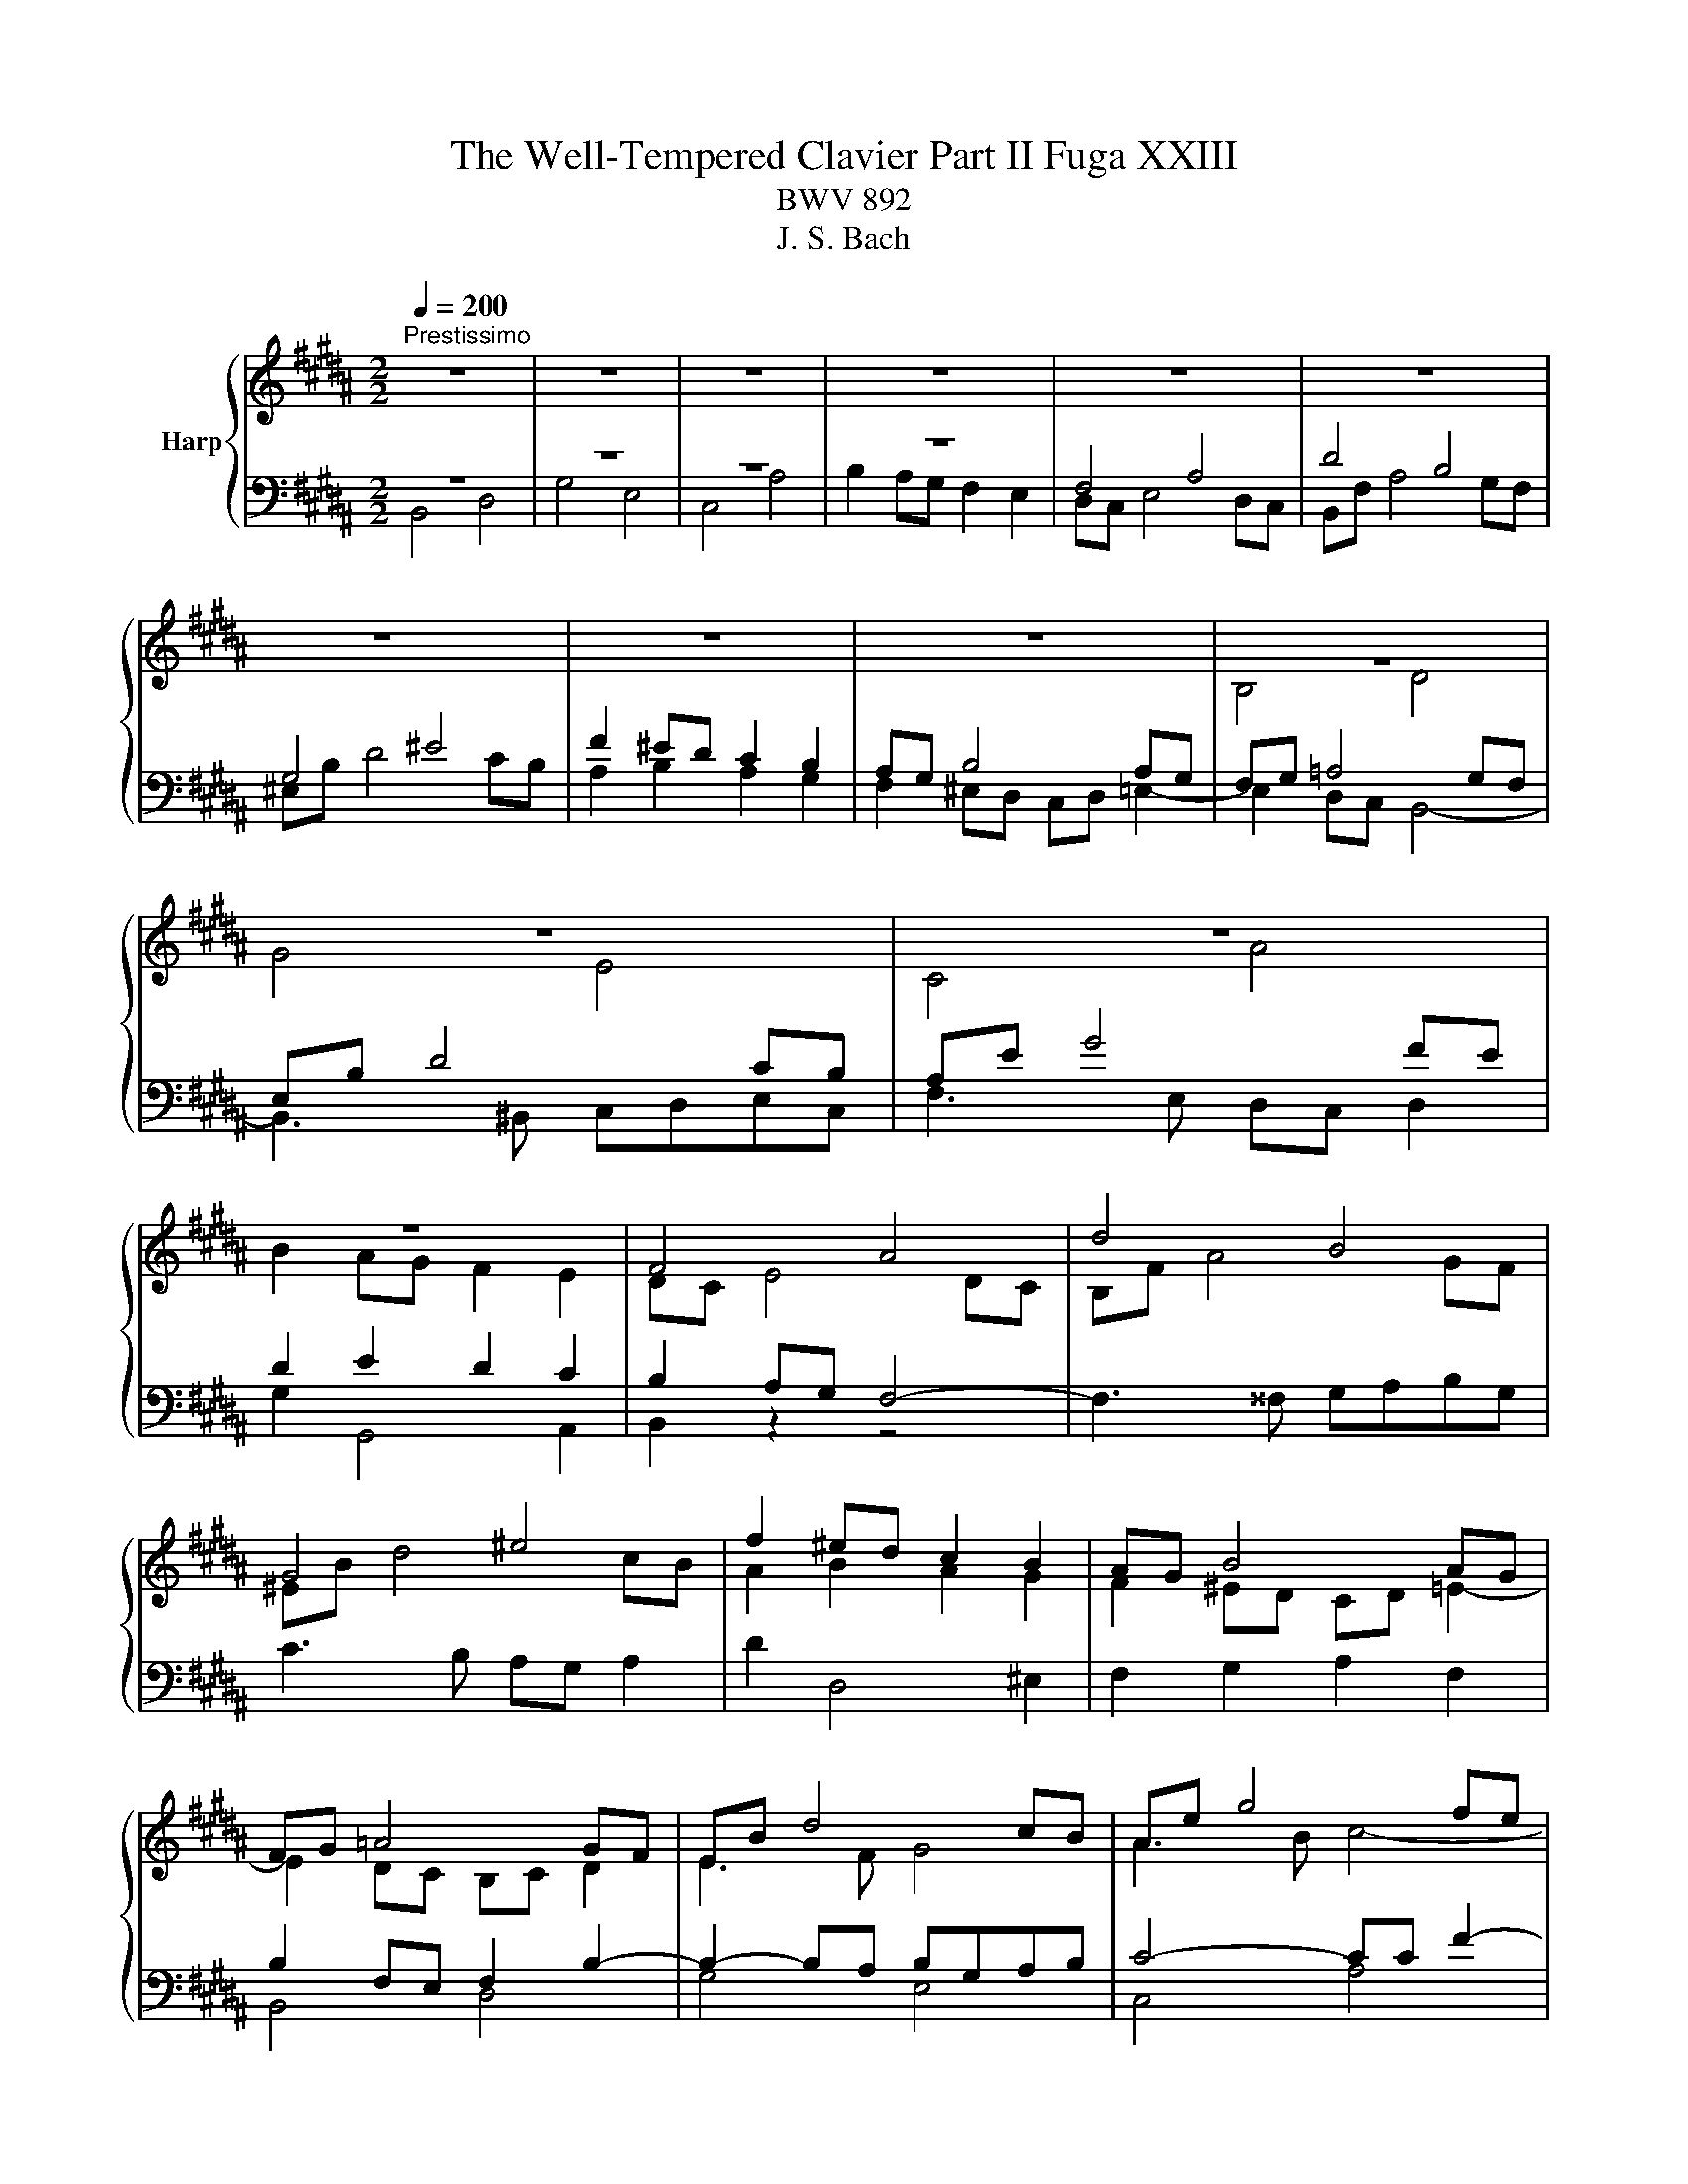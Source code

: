 X:1
T:The Well-Tempered Clavier Part II Fuga XXIII
T:BWV 892
T:J. S. Bach
%%score { ( 1 4 ) | ( 2 3 ) }
L:1/8
Q:1/4=200
M:2/2
K:B
V:1 treble nm="Harp"
V:4 treble 
V:2 bass 
V:3 bass 
V:1
"^Prestissimo" z8 | z8 | z8 | z8 | z8 | z8 | z8 | z8 | z8 | z8 | z8 | z8 | z8 | F4 A4 | d4 B4 | %15
 G4 ^e4 | f2 ^ed c2 B2 | AG B4 AG | FG =A4 GF | EB d4 cB | Ae g4 fe | d8- | d2 ^^f2 g2 c2 | B8- | %24
 BA B4- BA | GB d4 cB | A4 z4 | z2 fe defd | BcdB GA B2- | BGAB c4- | cFGA B4- | B4 ABcA | %32
 F2 ba gabg | efge cd e2- | e2 dc B4- | B2 cB A2 G2 | ^^F2 z2 z2 G^F | G2 z2 z4 | z8 | z8 | z8 | %41
 F4 A4 | d4 B4 | G4 ^e4 | f4- f^efg | a4- aagf | =f2 =g^g =g^ga=g | d4 z4 | z2 gf efge | %49
 cdec AB c2- | cA B2- B3 B- | BG A2- A3 =A | =A^^F G2- G^B c2- | c2 c2 d4- | d2 =A4 GF | %55
 E2 G2 c4- | c2 fe f2 d2 | B2 cd e2 =A2 | G3 =A F4 | E4 z2 b=a | g=abg ef=ge | cd e4 d2- | %62
 d2 g2- gf g2 | f8- | f2 e2- ed e2 | d8- | d2 c2- cB c2 | B3 B e2- ee | d3 d g3 g | f3 f b3 b | %70
 a3 c =a3 f | g8- | ggfe defd | e8 | d4- d2 c2 | B4- BBef | g4- ggfe | d8- | d8- | dd^^c^B cd^ef | %80
 g4 f4- | f4- ff^ed | ^^c4- cA d2- | d^B^^c^e G=BAG | F8 | z8 | B,CDB, ^E4 | F4 FC =A2- | %88
 A2 =A2 G2 F2- | F2 ED EF G2- | G2 G2 F2 E2- | E2 DC DE F2- | FGFE d4 | g4 e4 | c4 a4 | b4 e4- | %96
 e8- | eded e2 z2 | dcdc d2 z2 | z =F=dc BcdB | G=ABG =F=dcB | A4 z F B2- | B2 AG A4 | %103
 !fermata!B8 |] %104
V:2
 z8 | z8 | z8 | z8 | F,4 A,4 | D4 B,4 | G,4 ^E4 | F2 ^ED C2 B,2 | A,G, B,4 A,G, | F,G, =A,4 G,F, | %10
 E,B, D4 CB, | A,E G4 FE | D2 E2 D2 C2 | B,2 A,G, F,4- | F,3 ^^F, G,A,B,G, | C3 B, A,G, A,2 | %16
 D2 D,4 ^E,2 | F,2 G,2 A,2 F,2 | B,2 F,E, F,2 B,2- | B,2- B,A, B,G,A,B, | C4- CC F2- | %21
 F2 FE D2 C2 | B,2 C2 D2 E2 | D3 C B,2 =D2 | C3 G, A,B, C2- | C2 B,A, G,F, G,2 | F,4 A,4 | D4 B,4 | %28
 G,4 ^E4 | F4- F=EDC | D6[I:staff -1] D2 | CD E4[I:staff +1] A,2 | B,8- | B,4- B,A,G,A, | %34
 B,F,B,A, G,A,B,G, | E,2 z2 z4 | z2 E2 D2 C2 | D4 E4 | DCB,C =D4 | C4- CB,A,B, | G,4- G,G,A,B, | %41
 C4- CEDC | B,2 z2 z4 | z2 B,2 A,3 G, | F,2 z2 z4 | z8 | z8 | z8 | E,4 C,4 | A,,4 ^^F,4 | %50
 G,4- G,F,^E,F, | z8 | E,4 G,4 | C4 =A,4 | F,4 D4 | E6 C2 | F4 z2 F2 | D2 E2 z2 C2 | B,4- B,3 =A, | %59
 G,4 B,4 | E4 C4 | ^A,4 ^^F4 | G^F^ED ^^CDEC | D4- DEFD | EDCB, A,B,CA, | B,4- B,CDB, | %66
 CB,A,G, ^^F,G,A,F, | G,2- G,/F,/E,/D,/ C,B,A,F, | B,2- B,/A,/G,/F,/ E,DCA, | %69
 D2- D/C/B,/A,/ G,F=FC |[K:treble] FGAF D=EFD | ^B,CDB, CD E2- | EEDC B,CDB, | %73
[K:bass] G,A,B,G, A,B, C2- | CB,A,G, ^^F,G,A,F, | G,B,CD E2 B,2- | B,G,A,B, C2 F2- | FGFE D4- | %78
 DEDC B,4- | B,2 z2 z4 | ^^C,A,,^B,,C, D,^E,F,D, | G,F,G,A, B,A,B,G, | A,4- A,3 ^^G, | z8 | %84
 F,4 A,4 |[I:staff -1] D4 B,4 | G,4[I:staff +1] G,A, B,2- | B,B,A,G, A,2[I:staff -1] F2- | %88
 F2 ^B,F E2 D2- | D2 C^B, CD E2- | E2 A,E D2 C2- | C2 B,A, B,C D2- | DED[I:staff +1]C B,CB,=A, | %93
 G,B,ED CDEC | A,B,CA, F,G, A,2- | A,F,B,A, G,4- | G,F,E,G, C4- | CB,CB, C2 z2 | FEFE F2 z2 | %99
 z2 B,2 =D4- | D4 z2 G,2 | F,2 z2 z4 | z2 z C, F,4- | F,8 |] %104
V:3
 B,,4 D,4 | G,4 E,4 | C,4 A,4 | B,2 A,G, F,2 E,2 | D,C, E,4 D,C, | B,,F, A,4 G,F, | ^E,B, D4 CB, | %7
 A,2 B,2 A,2 G,2 | F,2 ^E,D, C,D, =E,2- | E,2 D,C, B,,4- | B,,3 ^B,, C,D,E,C, | F,3 E, D,C, D,2 | %12
 G,2 G,,4 A,,2 | B,,2 z2 z4 | x8 | x8 | x8 | x8 | B,,4 D,4 | G,4 E,4 | C,4 A,4 | B,2 DC B,2 A,2 | %22
 G,4- G,^^F,G,F, | G,2 B,A, G,2 F,2 | ^E,4 F,4 | C,8 | F,,4 z4 | x8 | x8 | x8 | z2 B,A, G,A,B,G, | %31
 E,F,G,E, C,D, E,2- | E,C, D,2 E,2 B,,2 | C,D,E,C, F,4 | B,,2 z2 z4 | z B,,E,D, C,D,E,C, | %36
 A,,B,,C,A,, ^^F,,G,, A,,2- | A,,G,,A,,B,, C,4- | C,F,,G,,A,, B,,4- | B,,A,,B,,C, D,2 C,2 | %40
 B,,G,,A,,B,, C,2 B,,2- | B,,B,,A,,G,, F,,2 z2 | z D,^E,^^F, G,^F, G,2- | G,2 G,4 ^^C,2 | %44
 D,2 z2 z4 | x8 | x8 | G,,4 B,,4 | x8 | x8 | x8 | F,4- F,=E,D,F, | E,3 D, C,D,E,C, | %53
 =A,,C, F,4 ^B,,2- | B,,C,D,^B,, G,,^A,,B,,G,, | C,D,E,C, =A,,B,,C,A,, | %56
 F,,G,,=A,,F,, D,,E,,F,,D,, | G,,F,,E,,F,, G,,F,,G,,=A,, | B,,8 | E,4 z4 | x8 | x8 | x8 | x8 | x8 | %65
 x8 | x8 | x8 | x8 | x8 |[K:treble] x8 | x8 | x8 |[K:bass] x8 | B,,4 D,4 | G,4 E,4 | C,4 A,4 | %77
 B,4- B,CB,A, | G,4- G,A,G,^F, | ^E,4- ^E,F,E,D, | x8 | x8 | x8 | A,4 A,,4 | D,4- D,=E,D,^C, | %85
 B,,A,, B,,2- B,,C, D,2- | D,C,B,,D, C,B,,A,,G,, | F,,C, F,2- F,=E,D,C, | %88
 ^B,,C,D,B,, G,,^A,,B,,G,, | C,D, E,2- E,D,C,=B,, | A,,B,,C,A,, F,,G,,A,,F,, | %91
 B,,C, D,2- D,C,B,,C, | G,4- G,=A,G,F, | E,8- | E,6 F,E, | D,4- D,C,B,,D, | C,4- C,D,E,C, | %97
 A,4- A,G,F,G, | =A,4- =A,G,F,G, | G,8 | B,4 z2 ^E,2 | F,=E,^D,C, B,,C,D,^E,, | F,,8 | %103
 !fermata!B,,8 |] %104
V:4
 x8 | x8 | x8 | x8 | x8 | x8 | x8 | x8 | x8 | B,4 D4 | G4 E4 | C4 A4 | B2 AG F2 E2 | DC E4 DC | %14
 B,F A4 GF | ^EB d4 cB | A2 B2 A2 G2 | F2 ^ED CD =E2- | E2 DC B,C D2 | E3 F G4 | A3 B c4- | %21
 ccBA G^^FGF | GBAc B2 A2- | AAGF ^EFEF | G4 C2 F2- | F4 ^E4 | F4 z4 | x8 | x8 | x8 | x8 | x8 | %32
 x8 | x8 | B,4 D4 | G4 E4 | C4 A4 | B4- B-BAG | F4- F=AGF | ^EFG=E F4- | F4 ^E4 | F4 z4 | %42
 z2 BA GABG | ^EFGE[I:staff +1] ^^C[I:staff -1]D ^E2- | ^ED^EF G4- | GFGA B4- | BBAG AB c2- | %47
 ccBA GABG | C^B, C4 G2- | G2 ^^F2 z2 z A | D3 ^F ^EG C2- | C3 =E DF B,2- | B,3 ^B, E3 ^E | %53
 F2 =AG FGAF | DEFD ^B,C D2- | D2 C4 E2 | =A4 z2 A2- | A2 G=A B2 F2- | FD E2- EC D2 | %59
 EB e2- ec d2 | z2[I:staff +1] G4 E2- | E2[I:staff -1] cB ABcA | B4 A4- | A=edc ^BcdB | %64
 G4 ^^F3 c- | ccBA GABG | ^E2 ^^FG A3 A- | A^^F G2- GG c2- | cA B2- BB e2- | ec d2- dd g2- | %70
 g^e f2- f/g/f/=e/ d2- | defd e^Bcd | A4 =B4- | =BcdB cGAc | F2 B2 A4- | A2 G^^F G3 B | e4- eedc | %77
 B4 B^^FGA | BAc^^F G4- | G2 z2 z4 | z2 ^e4 d^c | =B2 d2 G4- | GBAG F4 | ^E8- | E^ED^^C D4 | %85
 z2 F=E DEFD | x8 | x8 | x8 | x8 | x8 | x8 | B4 D2 B2- | B2 G4 c2 | FGAF cedc | fedf B4- | %96
 BAGB ABcA | F4- F2 z2 | B4- B2 z2 | z4 z2 ^E2- | E4 z2 C2- | CGFE D3 =D | C^D E3 GFE | D8 |] %104

